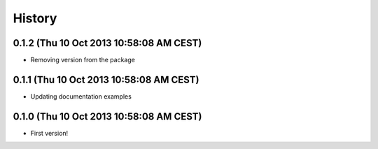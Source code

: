 .. :changelog:

History
-------

0.1.2 (Thu 10 Oct 2013 10:58:08 AM CEST)
++++++++++++++++++++++++++++++++++++++++

- Removing version from the package

0.1.1 (Thu 10 Oct 2013 10:58:08 AM CEST)
++++++++++++++++++++++++++++++++++++++++

- Updating documentation examples

0.1.0 (Thu 10 Oct 2013 10:58:08 AM CEST)
++++++++++++++++++++++++++++++++++++++++

- First version!
